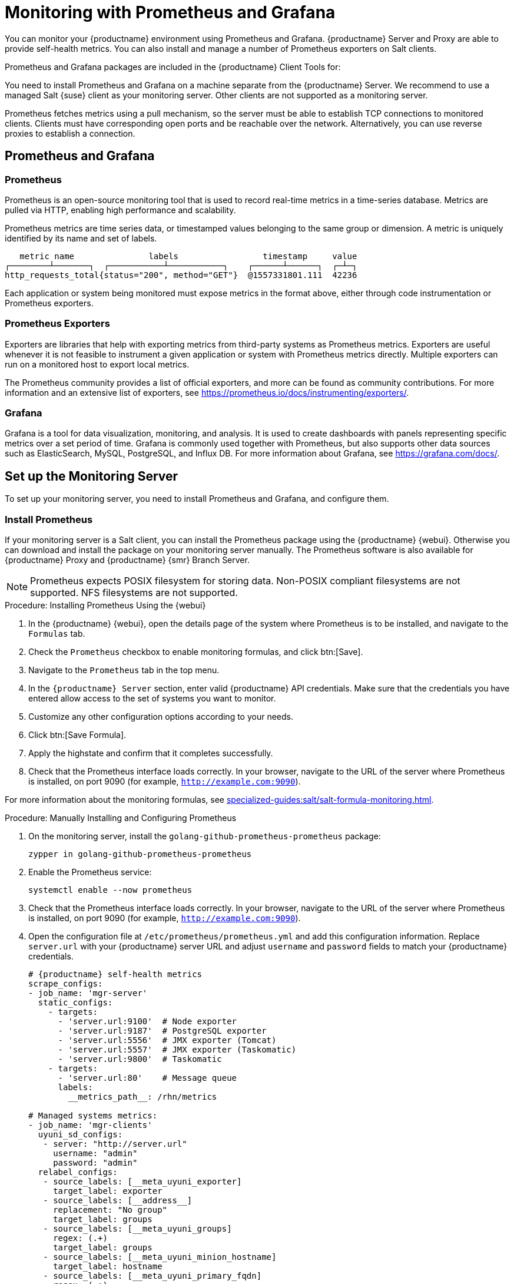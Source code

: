 [[monitoring]]
= Monitoring with Prometheus and Grafana

You can monitor your {productname} environment using Prometheus and Grafana.
{productname} Server and Proxy are able to provide self-health metrics.
You can also install and manage a number of Prometheus exporters on Salt clients.

Prometheus and Grafana packages are included in the {productname} Client Tools for:

ifeval::[{suma-content} == true]

* {sle}{nbsp}12
* {sle}{nbsp}15
* openSUSE Leap 15.x

endif::[]

ifeval::[{uyuni-content} == true]

* {sle}{nbsp}12
* {sle}{nbsp}15
* openSUSE Leap 15.x

endif::[]

You need to install Prometheus and Grafana on a machine separate from the {productname} Server.
We recommend to use a managed Salt {suse} client as your monitoring server.
Other clients are not supported as a monitoring server.

Prometheus fetches metrics using a pull mechanism, so the server must be able to establish TCP connections to monitored clients.
Clients must have corresponding open ports and be reachable over the network.
Alternatively, you can use reverse proxies to establish a connection.


ifeval::[{suma-content} == true]
[NOTE]
====
You must have a monitoring add-on subscription for each client you want to monitor.
Visit the {scc} to manage your {productname} subscriptions.
====
endif::[]



== Prometheus and Grafana


=== Prometheus

Prometheus is an open-source monitoring tool that is used to record real-time metrics in a time-series database.
Metrics are pulled via HTTP, enabling high performance and scalability.

Prometheus metrics are time series data, or timestamped values belonging to the same group or dimension.
A metric is uniquely identified by its name and set of labels.

// TODO:: This should be an actual image.

----
   metric name               labels                 timestamp     value
┌────────┴───────┐  ┌───────────┴───────────┐    ┌──────┴──────┐  ┌─┴─┐
http_requests_total{status="200", method="GET"}  @1557331801.111  42236
----

Each application or system being monitored must expose metrics in the format above, either through code instrumentation or Prometheus exporters.


=== Prometheus Exporters

Exporters are libraries that help with exporting metrics from third-party systems as Prometheus metrics.
Exporters are useful whenever it is not feasible to instrument a given application or system with Prometheus metrics directly.
Multiple exporters can run on a monitored host to export local metrics.

The Prometheus community provides a list of official exporters, and more can be found as community contributions.
For more information and an extensive list of exporters, see https://prometheus.io/docs/instrumenting/exporters/.


=== Grafana

Grafana is a tool for data visualization, monitoring, and analysis.
It is used to create dashboards with panels representing specific metrics over a set period of time.
Grafana is commonly used together with Prometheus, but also supports other data sources such as ElasticSearch, MySQL, PostgreSQL, and Influx DB.
For more information about Grafana, see https://grafana.com/docs/.



== Set up the Monitoring Server

To set up your monitoring server, you need to install Prometheus and Grafana, and configure them.



=== Install Prometheus

If your monitoring server is a Salt client, you can install the Prometheus package using the {productname} {webui}.
Otherwise you can download and install the package on your monitoring server manually.
The Prometheus software is also available for {productname} Proxy and {productname} {smr} Branch Server.

[NOTE]
====
Prometheus expects POSIX filesystem for storing data.
Non-POSIX compliant filesystems are not supported.
NFS filesystems are not supported.
====

.Procedure: Installing Prometheus Using the {webui}
. In the {productname} {webui}, open the details page of the system where Prometheus is to be installed, and navigate to the [guimenu]``Formulas`` tab.
. Check the [guimenu]``Prometheus`` checkbox to enable  monitoring formulas, and click btn:[Save].
. Navigate to the ``Prometheus`` tab in the top menu.
. In the ``{productname} Server`` section, enter valid {productname} API credentials.
    Make sure that the credentials you have entered allow access to the set of systems you want to monitor.
. Customize any other configuration options according to your needs.
. Click btn:[Save Formula].
. Apply the highstate and confirm that it completes successfully.
. Check that the Prometheus interface loads correctly. In your browser, navigate to the URL of the server where Prometheus is installed, on port 9090 (for example, [literal]``http://example.com:9090``).

For more information about the monitoring formulas, see xref:specialized-guides:salt/salt-formula-monitoring.adoc[].



.Procedure: Manually Installing and Configuring Prometheus
. On the monitoring server, install the [package]``golang-github-prometheus-prometheus`` package:
+
----
zypper in golang-github-prometheus-prometheus
----
. Enable the Prometheus service:
+
----
systemctl enable --now prometheus
----
. Check that the Prometheus interface loads correctly.
    In your browser, navigate to the URL of the server where Prometheus is installed, on port 9090 (for example, [literal]``http://example.com:9090``).
. Open the configuration file at [path]``/etc/prometheus/prometheus.yml`` and add this configuration information.
    Replace `server.url` with your {productname} server URL and adjust `username` and `password` fields to match your {productname} credentials.
+
----
# {productname} self-health metrics
scrape_configs:
- job_name: 'mgr-server'
  static_configs:
    - targets:
      - 'server.url:9100'  # Node exporter
      - 'server.url:9187'  # PostgreSQL exporter
      - 'server.url:5556'  # JMX exporter (Tomcat)
      - 'server.url:5557'  # JMX exporter (Taskomatic)
      - 'server.url:9800'  # Taskomatic
    - targets:
      - 'server.url:80'    # Message queue
      labels:
        __metrics_path__: /rhn/metrics

# Managed systems metrics:
- job_name: 'mgr-clients'
  uyuni_sd_configs:
   - server: "http://server.url"
     username: "admin"
     password: "admin"
  relabel_configs:
   - source_labels: [__meta_uyuni_exporter]
     target_label: exporter
   - source_labels: [__address__]
     replacement: "No group"
     target_label: groups
   - source_labels: [__meta_uyuni_groups]
     regex: (.+)
     target_label: groups
   - source_labels: [__meta_uyuni_minion_hostname]
     target_label: hostname
   - source_labels: [__meta_uyuni_primary_fqdn]
     regex: (.+)
     target_label: hostname
   - source_labels: [hostname, __address__]
     regex: (.*);.*:(.*)
     replacement: ${1}:${2}
     target_label: __address__
   - source_labels: [__meta_uyuni_metrics_path]
     regex: (.+)
     target_label: __metrics_path__
   - source_labels: [__meta_uyuni_proxy_module]
     target_label: __param_module
   - source_labels: [__meta_uyuni_scheme]
     target_label: __scheme__
----
. Save the configuration file.
. Restart the Prometheus service:
+
----
systemctl restart prometheus
----

For more information about the Prometheus configuration options, see the official Prometheus documentation at https://prometheus.io/docs/prometheus/latest/configuration/configuration/.



=== Install Grafana

If your monitoring server is a Salt client, you can install the Grafana package using the {productname} {webui}.
Otherwise you can download and install the package on your monitoring server manually.

[NOTE]
====
Grafana is not available on {productname} Proxy.
====

.Procedure: Installing Grafana Using the {webui}
. In the {productname} {webui}, open the details page of the system where Grafana is to be installed, and navigate to the [guimenu]``Formulas`` tab.
. Check the [guimenu]``Grafana`` checkbox to enable  monitoring formulas, and click btn:[Save].
. Navigate to the ``Grafana`` tab in the top menu.
. In the ``Enable and configure Grafana`` section, enter the admin credentials you want to use to log in Grafana.
. On the ``Datasources`` section, make sure that the Prometheus URL field points to the system where Prometheus is running.
. Customize any other configuration options according to your needs.
. Click btn:[Save Formula].
. Apply the highstate and confirm that it completes successfully.
. Check that the Grafana interface is loading correctly. In your browser, navigate to the URL of the server where Grafana is installed, on port 3000 (for example, [literal]``http://example.com:3000``).

[NOTE]
====
{productname} provides pre-built dashboards for server self-health, basic client monitoring, and more.
You can choose which dashboards to provision in the formula configuration page.
====


.Procedure: Manually Installing Grafana

. Install the [package]``grafana`` package:
+
----
zypper in grafana
----
. Enable the Grafana service:
+
----
systemctl enable --now grafana-server
----
. In your browser, navigate to the URL of the server where Grafana is installed, on port 3000 (for example, [literal]``http://example.com:3000``).
. On the login page, enter ``admin`` for username and password.
. Click btn:[Log in]. 
    If login is successful, then you will see a prompt to change the password.
. Click btn:[OK] on the prompt, then change your password.
. Move your cursor to the cog icon on the side menu which will show the configuration options.
+
image::grafana_sidemenu_datasource.png[scaledwidth=40%]

. Click btn:[Data sources].
. Click btn:[Add data source] to see a list of all supported data sources.
. Choose the Prometheus data source.
. Make sure to specify the correct URL of the Prometheus server.
. Click btn:[Save & test].
. To import a dashboard click the btn:[+] icon in the side menu, and then click btn:[Import].
. For {productname} server overview load the dashboard ID: ``17569``.
. For {productname} clients overview load the dashboard ID: ``17570``.
+
image::monitoring_grafana_example.png[scaledwidth=80%]

[NOTE]
====
. For more information about the monitoring formulas, see xref:specialized-guides:salt/salt-formula-monitoring.adoc[].
. For more information on how to manually install and configure Grafana, see https://grafana.com/docs.
====

== Configure {productname} Monitoring

With {productname}{nbsp}4 and higher, you can enable the server to expose Prometheus self-health metrics, and also install and configure exporters on client systems.



=== Server Self Monitoring

The Server self-health metrics cover hardware, operating system and {productname} internals.
These metrics are made available by instrumentation of the Java application, combined with Prometheus exporters.

These exporter packages are shipped with {productname} Server:

* Node exporter: [systemitem]``golang-github-prometheus-node_exporter``.
    See https://github.com/prometheus/node_exporter.
* PostgreSQL exporter: [systemitem]``prometheus-postgres_exporter``.
    See https://github.com/wrouesnel/postgres_exporter.
* JMX exporter: [systemitem]``prometheus-jmx_exporter``.
    See https://github.com/prometheus/jmx_exporter.
* Apache exporter: [systemitem]``golang-github-lusitaniae-apache_exporter``.
    See https://github.com/Lusitaniae/apache_exporter.

These exporter packages are shipped with {productname} Proxy:

* Node exporter: [systemitem]``golang-github-prometheus-node_exporter``.
    See https://github.com/prometheus/node_exporter.
* Squid exporter: [systemitem]``golang-github-boynux-squid_exporter``.
    See https://github.com/boynux/squid-exporter.

The exporter packages are pre-installed in {productname} Server and Proxy, but their respective systemd daemons are disabled by default.



.Procedure: Enabling Self Monitoring

. In the {productname} {webui}, navigate to menu:Admin[Manager Configuration > Monitoring].
. Click btn:[Enable services].
. Restart Tomcat and Taskomatic.
. Navigate to the URL of your Prometheus server, on port 9090 (for example, [literal]``http://example.com:9090``)
. In the Prometheus UI, navigate to menu:[Status > Targets] and confirm that all the endpoints on the ``mgr-server`` group are up.
. If you have also installed Grafana with the {webui}, the server insights are visible on the {productname} Server dashboard.

image::monitoring_enable_services.png[scaledwidth=80%]

[IMPORTANT]
====
Only server self-health monitoring can be enabled using the {webui}.
Metrics for a proxy are not automatically collected by Prometheus.
To enable self-health monitoring on a proxy, you need to manually install exporters and enable them.
====

The following relevant metrics are collected on the {productname} Server.

.Server statistics (port 80)
[cols="45,10,45"]
|===
|Metric |Type | Description

|uyuni_all_systems
|gauge
|Number of all systems

|uyuni_virtual_systems
|gauge
|Number of virtual systems

|uyuni_inactive_systems
|gauge
|Number of inactive systems

|uyuni_outdated_systems
|gauge
|Number of systems with outdated packages
|===

.PostgreSQL exporter (port 9187)
[cols="45,10,45"]
|===
|Metric |Type | Description

|pg_stat_database_tup_fetched
|counter
|Number of rows fetched by queries

|pg_stat_database_tup_inserted
|counter
|Number of rows inserted by queries

|pg_stat_database_tup_updated
|counter
|Number of rows updated by queries

|pg_stat_database_tup_deleted
|counter
|Number of rows deleted by queries

|mgr_serveractions_completed
|gauge
|Number of completed actions

|mgr_serveractions_failed
|gauge
|Number of failed actions

|mgr_serveractions_picked_up
|gauge
|Number of picked-up actions

|mgr_serveractions_queued
|gauge
|Number of queued actions
|===

.JMX exporter (Tomcat port 5556, Taskomatic port 5557)
[cols="45,10,45"]
|===
|Metric |Type | Description

|java_lang_Threading_ThreadCount
|gauge
|Number of active threads

|java_lang_Memory_HeapMemoryUsage_used
|gauge
|Current heap memory usage
|===

.Server Message Queue (port 80)
[cols="45,10,45"]
|===
|Metric |Type | Description

|message_queue_thread_pool_threads
|counter
|Number of message queue threads ever created

|message_queue_thread_pool_threads_active
|gauge
|Number of currently active message queue threads

|message_queue_thread_pool_task_count
|counter
|Number of tasks ever submitted

|message_queue_thread_pool_completed_task_count
|counter
|Number of tasks ever completed
|===

.Salt Queue (port 80)
[cols="40,15,45"]
|===
|Metric |Type | Description

|salt_queue_thread_pool_size
|gauge
|Number of threads created per {salt} queue

|salt_queue_thread_pool_active_threads
|gauge
|Number of currently active {salt} threads per queue

|salt_queue_thread_pool_task_total
|counter
|Number of tasks ever submitted per queue

|salt_queue_thread_pool_completed_task_total
|counter
|Number of tasks ever completed per queue

|===

Every salt_queue value has a label named `queue` with the queue number as value.


.Taskomatic Scheduler (port 9800)
[cols="45,10,45"]
|===
|Metric |Type | Description

|taskomatic_scheduler_threads
|counter
|Number of scheduler threads ever created

|taskomatic_scheduler_threads_active
|gauge
|Number of currently active scheduler threads

|taskomatic_scheduler_completed_task_count
|counter
|Number of tasks ever completed
|===


=== Monitoring Managed Systems

Prometheus metrics exporters can be installed and configured on Salt clients using formulas.
The packages are available from the {productname} client tools channels, and can be enabled and configured directly in the {productname} {webui}.

These exporters can be installed on managed systems:

* Node exporter: [systemitem]``golang-github-prometheus-node_exporter``.
    See https://github.com/prometheus/node_exporter.
* PostgreSQL exporter: [systemitem]``prometheus-postgres_exporter``.
    See https://github.com/wrouesnel/postgres_exporter.
* Apache exporter: [systemitem]``golang-github-lusitaniae-apache_exporter``.
    See https://github.com/Lusitaniae/apache_exporter.

[NOTE]
====
On {sle-micro}, only the Node exporter and the Blackbox exporter are available.
====

When you have the exporters installed and configured, you can start using Prometheus to collect metrics from monitored systems.
If you have configured your monitoring server with the {webui}, metrics collection happens automatically.



.Procedure: Configuring Prometheus Exporters on a Client

. In the {productname} {webui}, open the details page of the client to be monitored, and navigate to the menu:Formulas tab.
. Check the [guimenu]``Enabled`` checkbox on the ``Prometheus Exporters`` formula.
. Click btn:[Save].
. Navigate to the menu:Formulas[Prometheus Exporters] tab.
. Select the exporters you want to enable and customize arguments according to your needs.
    The [guimenu]``Address`` field accepts either a port number preceded by a colon (``:9100``), or a fully resolvable address (``example:9100``).
. Click btn:[Save Formula].
. Apply the highstate.

image::monitoring_configure_formula.png[scaledwidth=80%]

[NOTE]
====
Monitoring formulas can also be configured for System Groups, by applying the same configuration used for individual systems inside the corresponding group.
====

// The WebUI says that we describe the available arguments in the exporters formula, but I don't see it. Might be best to put it in the Salt Guide, then xref from here. --LKB 2020-08-11

For more information about the monitoring formulas, see xref:specialized-guides:salt/salt-formula-monitoring.adoc[].


=== Change Grafana Password

To change the Grafana password follow the steps described in the Grafana documentation:

* https://grafana.com/docs/grafana/latest/administration/user-management/user-preferences/#change-your-grafana-password

In case you have lost the Grafana administrator password you can reset it as [literal]``root`` with the following command:
----
grafana-cli --configOverrides cfg:default.paths.data=/var/lib/grafana --homepath /usr/share/grafana admin reset-admin-password <new_password>
----


== Network Boundaries

Prometheus fetches metrics using a pull mechanism, so the server must be able to establish TCP connections to monitored clients.
By default, Prometheus uses these ports:

* Node exporter: 9100
* PostgreSQL exporter: 9187
* Apache exporter: 9117

Additionally, if you are running the alert manager on a different host than where you run Prometheus, you also need to open port 9093.

For clients installed on cloud instances, you can add the required ports to a security group that has access to the monitoring server.

Alternatively, you can deploy a Prometheus instance in the exporters' local network, and configure federation.
This allows the main monitoring server to scrape the time series from the local Prometheus instance.
If you use this method, you only need to open the Prometheus API port, which is 9090.

For more information on Prometheus federation, see https://prometheus.io/docs/prometheus/latest/federation/.

You can also proxy requests through the network boundary.
Tools like PushProx deploy a proxy and a client on both sides of the network barrier and allow Prometheus to work across network topologies such as NAT.

For more information on PushProx, see https://github.com/RobustPerception/PushProx.



=== Reverse Proxy Setup

Prometheus fetches metrics using a pull mechanism, so the server must be able to establish TCP connections to each exporter on the monitored clients.
To simplify your firewall configuration, you can use reverse proxy for your exporters to expose all metrics on a single port.

// Probably a diagram here. --LKB 2020-08-11



.Procedure: Installing Prometheus Exporters with Reverse Proxy
. In the {productname} {webui}, open the details page of the system to be monitored, and navigate to the [guimenu]``Formulas`` tab.
. Check the [guimenu]``Prometheus Exporters`` checkbox to enable the exporters formula, and click btn:[Save].
. Navigate to the ``Prometheus Exporters`` tab in the top menu.
. Check the [guimenu]``Enable reverse proxy`` option, and enter a valid reverse proxy port number.
    For example, ``9999``.
. Customize the other exporters according to your needs.
. Click btn:[Save Formula].
. Apply the highstate and confirm that it completes successfully.

For more information about the monitoring formulas, see xref:specialized-guides:salt/salt-formula-monitoring.adoc[].



== Security

Prometheus server and Prometheus node exporter offer a built-in mechanism to secure their endpoints with TLS encryption and authentication.
{productname} {webui} simplifies the configuration of all involved components. The TLS certificates have to be provided and deployed by the user.
{productname} offers enabling the following security model:

* Node exporter: TLS encryption and client certificate based authentication
* Prometheus: TLS encryption and basic authentication

For more information about configuring all available options, see xref:specialized-guides:salt/salt-formula-monitoring.adoc[].

=== Generating TLS certificates

By default, {productname} does not provide any certificates for securing monitoring configuration.
For providing security, you can generate or import custom certificates, self-signed or signed by a third party certificate authority (CA).

This section demonstrates how to generate client/server certificates for Prometheus and Node exporter minions self-signed with SUSE Manager CA.

.Procedure: Creating server/client TLS certificate

. On the {productname} Server, at the command prompt, run following command:
+
----
rhn-ssl-tool --gen-server --dir="/root/ssl-build" --set-country="COUNTRY" \
--set-state="STATE" --set-city="CITY" --set-org="ORGANIZATION" \
--set-org-unit="ORGANIZATION UNIT" --set-email="name@example.com" \
--set-hostname="minion.example.com" --set-cname="minion.example.com" --no-rpm
----
Ensure that the [systemitem]``set-cname`` parameter is the fully qualified domain name (FQDN) of your Salt client.
You can use the the [systemitem]``set-cname`` parameter multiple times if you require multiple aliases.

. Copy ``server.crt`` and ``server.key`` files to the Salt minion and provide read access for ``prometheus`` user.
